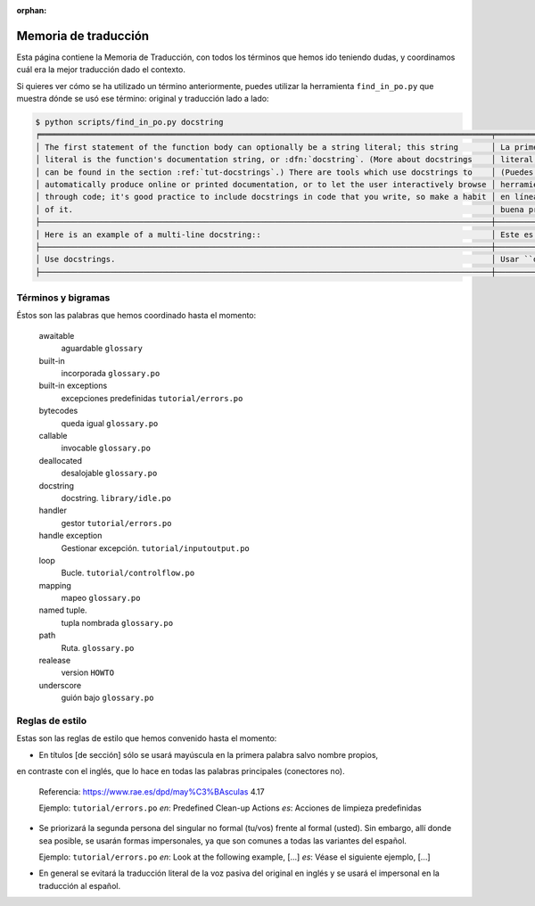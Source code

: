 :orphan:

=======================
 Memoria de traducción
=======================


Esta página contiene la Memoria de Traducción, con todos los términos que hemos ido teniendo dudas,
y coordinamos cuál era la mejor traducción dado el contexto.

Si quieres ver cómo se ha utilizado un término anteriormente, puedes utilizar la herramienta
``find_in_po.py`` que muestra dónde se usó ese término: original y traducción lado a lado:

.. code-block:: text

   $ python scripts/find_in_po.py docstring
   ╒════════════════════════════════════════════════════════════════════════════════════════════════╤═══════════════════════════════════════════════════════════════════════════════════════════════╕
   │ The first statement of the function body can optionally be a string literal; this string       │ La primera sentencia del cuerpo de la función puede ser opcionalmente una cadena de texto     │
   │ literal is the function's documentation string, or :dfn:`docstring`. (More about docstrings    │ literal; esta es la cadena de texto de documentación de la función, o :dfn:`docstring`.       │
   │ can be found in the section :ref:`tut-docstrings`.) There are tools which use docstrings to    │ (Puedes encontrar más acerca de docstrings en la sección :ref:`tut-docstrings`.). Existen     │
   │ automatically produce online or printed documentation, or to let the user interactively browse │ herramientas que usan las ``docstrings`` para producir documentación imprimible o disponible  │
   │ through code; it's good practice to include docstrings in code that you write, so make a habit │ en línea, o para dejar que los usuarios busquen interactivamente a través del código; es una  │
   │ of it.                                                                                         │ buena práctica incluir ``docstrings`` en el código que escribes, y hacerlo un buen hábito.    │
   ├────────────────────────────────────────────────────────────────────────────────────────────────┼───────────────────────────────────────────────────────────────────────────────────────────────┤
   │ Here is an example of a multi-line docstring::                                                 │ Este es un ejemplo de un ``docstring`` multi-línea::                                          │
   ├────────────────────────────────────────────────────────────────────────────────────────────────┼───────────────────────────────────────────────────────────────────────────────────────────────┤
   │ Use docstrings.                                                                                │ Usar ``docstrings``.                                                                          │
   ├────────────────────────────────────────────────────────────────────────────────────────────────┼───────────────────────────────────────────────────────────────────────────────────────────────┤


Términos y bigramas
===================

Éstos son las palabras que hemos coordinado hasta el momento:


     awaitable
      aguardable ``glossary``

     built-in
      incorporada ``glossary.po``

     built-in exceptions
      excepciones predefinidas ``tutorial/errors.po``

     bytecodes
      queda igual ``glossary.po``

     callable
      invocable ``glossary.po``

     deallocated
      desalojable ``glossary.po``

     docstring
      docstring. ``library/idle.po``

     handler
      gestor ``tutorial/errors.po``

     handle exception
      Gestionar excepción. ``tutorial/inputoutput.po``

     loop
      Bucle. ``tutorial/controlflow.po``

     mapping
      mapeo ``glossary.po``

     named tuple.
      tupla nombrada ``glossary.po``

     path
      Ruta. ``glossary.po``

     realease
      version ``HOWTO``  
   
     underscore
      guión bajo ``glossary.po``


Reglas de estilo
================

Estas son las reglas de estilo que hemos convenido hasta el momento:

* En títulos [de sección] sólo se usará mayúscula en la primera palabra salvo nombre propios,
en contraste con el inglés, que lo hace en todas las palabras principales (conectores no).

  Referencia: https://www.rae.es/dpd/may%C3%BAsculas 4.17

  Ejemplo: ``tutorial/errors.po``
  `en`: Predefined Clean-up Actions
  `es`: Acciones de limpieza predefinidas

* Se priorizará la segunda persona del singular no formal (tu/vos) frente al formal (usted).
  Sin embargo, allí donde sea posible, se usarán formas impersonales, ya que son comunes a
  todas las variantes del español.

  Ejemplo: ``tutorial/errors.po``
  `en`: Look at the following example, [...]
  `es`: Véase el siguiente ejemplo, [...]

* En general se evitará la traducción literal de la voz pasiva del original en inglés y se usará
  el impersonal en la traducción al español.
